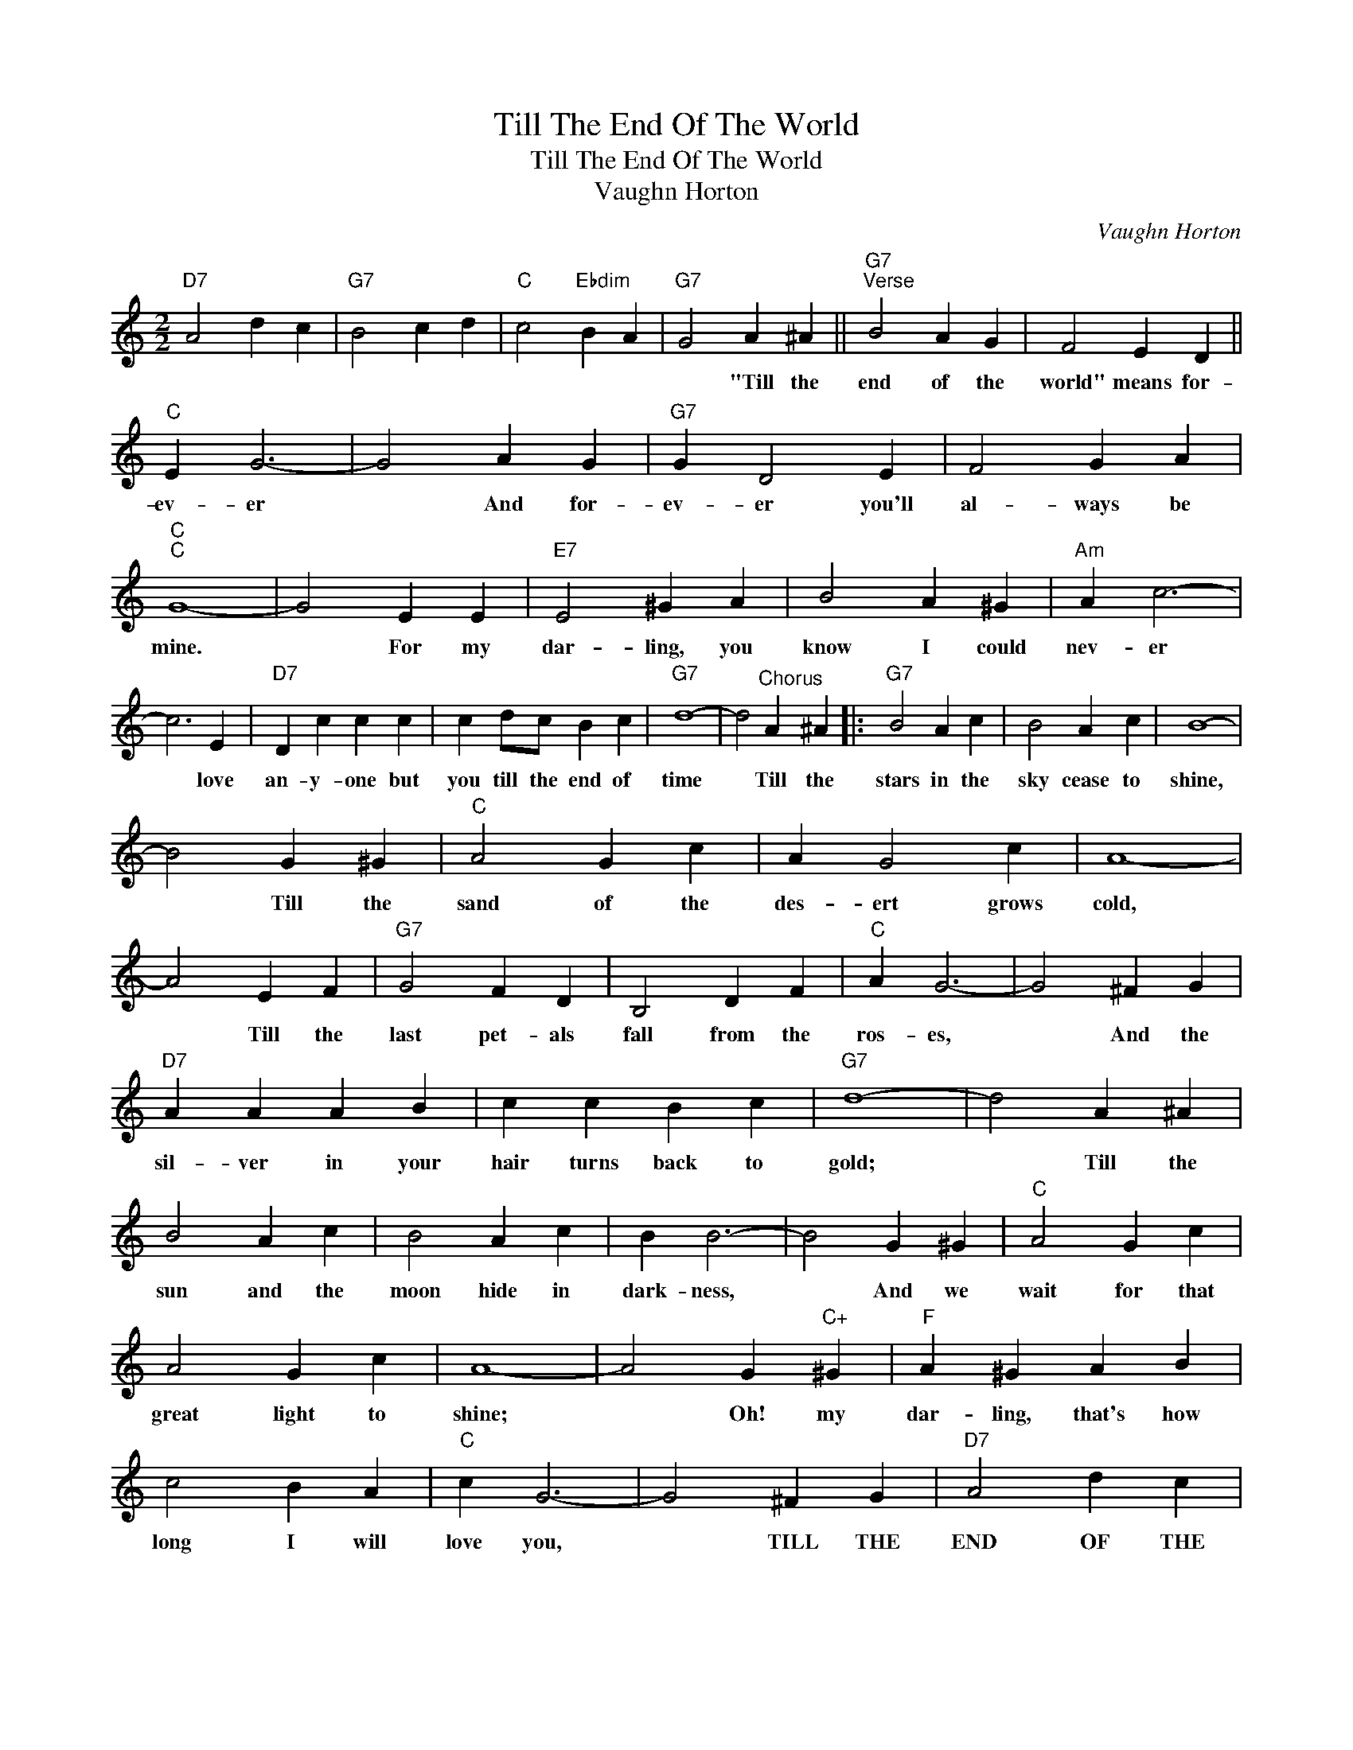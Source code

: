 X:1
T:Till The End Of The World
T:Till The End Of The World
T:Vaughn Horton
C:Vaughn Horton
Z:All Rights Reserved
L:1/4
M:2/2
K:C
V:1 treble 
%%MIDI program 40
%%MIDI control 7 100
%%MIDI control 10 64
V:1
"D7" A2 d c |"G7" B2 c d |"C" c2"Ebdim" B A |"G7" G2 A ^A ||"G7""^Verse" B2 A G | F2 E D || %6
w: |||* "Till the|end of the|world" means for-|
"C" E G3- | G2 A G |"G7" G D2 E | F2 G A |"C""C" G4- | G2 E E |"E7" E2 ^G A | B2 A ^G |"Am" A c3- | %15
w: ev- er|* And for-|ev- er you'll|al- ways be|mine.|* For my|dar- ling, you|know I could|nev- er|
 c3 E |"D7" D c c c | c d/c/ B c |"G7" d4- | d2"^Chorus" A ^A |:"G7" B2 A c | B2 A c | B4- | %23
w: * love|an- y- one but|you till the end of|time|* Till the|stars in the|sky cease to|shine,|
 B2 G ^G |"C" A2 G c | A G2 c | A4- | A2 E F |"G7" G2 F D | B,2 D F |"C" A G3- | G2 ^F G | %32
w: * Till the|sand of the|des- ert grows|cold,|* Till the|last pet- als|fall from the|ros- es,|* And the|
"D7" A A A B | c c B c |"G7" d4- | d2 A ^A | B2 A c | B2 A c | B B3- | B2 G ^G |"C" A2 G c | %41
w: sil- ver in your|hair turns back to|gold;|* Till the|sun and the|moon hide in|dark- ness,|* And we|wait for that|
 A2 G c | A4- | A2 G"C+" ^G |"F" A ^G A B | c2 B A |"C" c G3- | G2 ^F G |"D7" A2 d c | %49
w: great light to|shine;|* Oh! my|dar- ling, that's how|long I will|love you,|* TILL THE|END OF THE|
"G7" B2 c d |1"C""Ebdim" c4- ||"G7" c2 A ^A :|2"C""F6" c4- ||"C" c2 z2 |] %54
w: WORLD you'll be|mine.|* Till the|mine.-||

